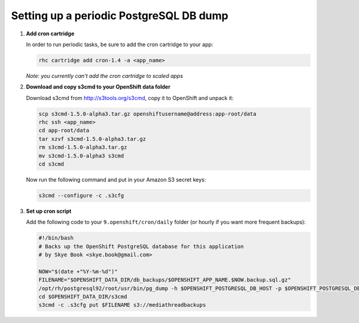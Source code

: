 ****************************************
Setting up a periodic PostgreSQL DB dump
****************************************

1. **Add cron cartridge**
   
   In order to run periodic tasks, be sure to add the cron cartridge
   to your app:

   .. code-block:: sh
   
        rhc cartridge add cron-1.4 -a <app_name>

   *Note: you currently can't add the cron cartridge to scaled apps*

2. **Download and copy s3cmd to your OpenShift data folder**
   
   Download s3cmd from http://s3tools.org/s3cmd, copy it to OpenShift and unpack it:

   .. code-block:: sh

     scp s3cmd-1.5.0-alpha3.tar.gz openshiftusername@address:app-root/data
     rhc ssh <app_name>
     cd app-root/data
     tar xzvf s3cmd-1.5.0-alpha3.tar.gz
     rm s3cmd-1.5.0-alpha3.tar.gz
     mv s3cmd-1.5.0-alpha3 s3cmd
     cd s3cmd

   Now run the following command and put in your Amazon S3 secret keys:

   .. code-block:: sh

     s3cmd --configure -c .s3cfg 


3. **Set up cron script**
   
   Add the following code to your ``9.openshift/cron/daily`` folder (or hourly 
   if you want more frequent backups):

   .. code-block:: sh
   
    #!/bin/bash
    # Backs up the OpenShift PostgreSQL database for this application
    # by Skye Book <skye.book@gmail.com>
 
    NOW="$(date +"%Y-%m-%d")"
    FILENAME="$OPENSHIFT_DATA_DIR/db_backups/$OPENSHIFT_APP_NAME.$NOW.backup.sql.gz"
    /opt/rh/postgresql92/root/usr/bin/pg_dump -h $OPENSHIFT_POSTGRESQL_DB_HOST -p $OPENSHIFT_POSTGRESQL_DB_PORT -F c $OPENSHIFT_APP_NAME > $FILENAME
    cd $OPENSHIFT_DATA_DIR/s3cmd 
    s3cmd -c .s3cfg put $FILENAME s3://mediathreadbackups
